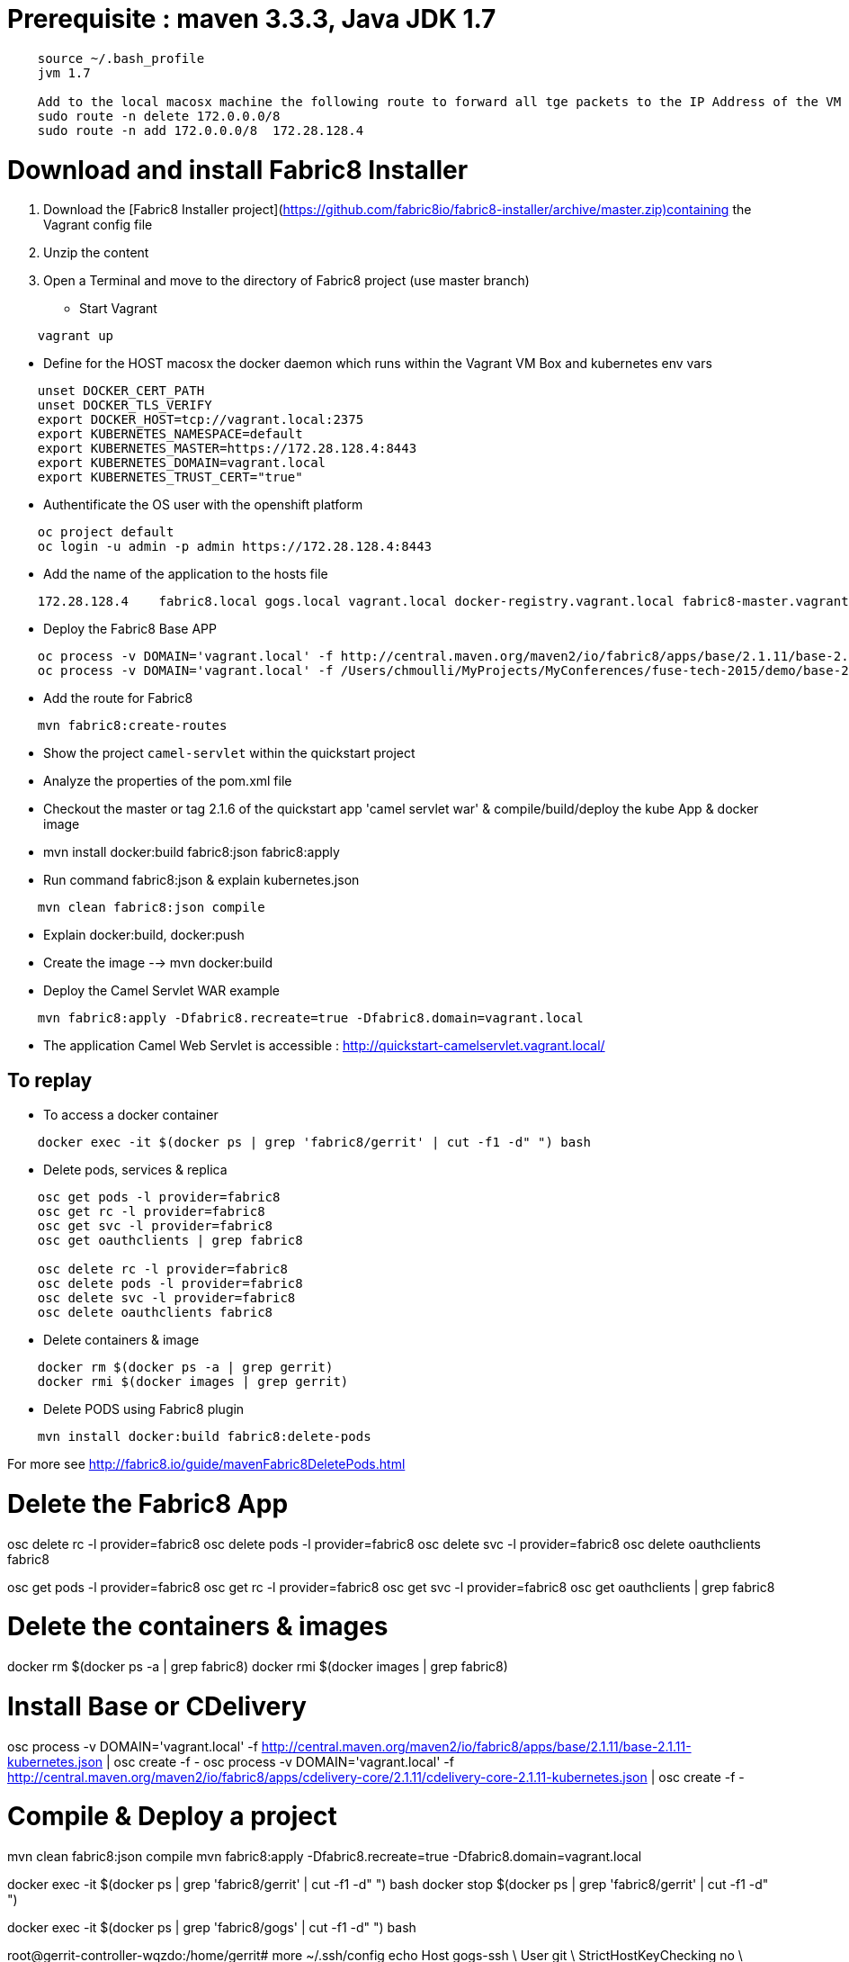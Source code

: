 # Prerequisite : maven 3.3.3, Java JDK 1.7

```
    source ~/.bash_profile
    jvm 1.7

    Add to the local macosx machine the following route to forward all tge packets to the IP Address of the VM running into the VirtualBox
    sudo route -n delete 172.0.0.0/8
    sudo route -n add 172.0.0.0/8  172.28.128.4
```
# Download and install Fabric8 Installer

. Download the [Fabric8 Installer project](https://github.com/fabric8io/fabric8-installer/archive/master.zip)containing the Vagrant config file
. Unzip the content
. Open a Terminal and move to the directory of Fabric8 project (use master branch)
* Start Vagrant

```
    vagrant up
```

* Define for the HOST macosx the docker daemon which runs within the Vagrant VM Box and kubernetes env vars

```
    unset DOCKER_CERT_PATH
    unset DOCKER_TLS_VERIFY
    export DOCKER_HOST=tcp://vagrant.local:2375
    export KUBERNETES_NAMESPACE=default
    export KUBERNETES_MASTER=https://172.28.128.4:8443
    export KUBERNETES_DOMAIN=vagrant.local
    export KUBERNETES_TRUST_CERT="true"
```
* Authentificate the OS user with the openshift platform
```
    oc project default
    oc login -u admin -p admin https://172.28.128.4:8443
```
* Add the name of the application to the hosts file
```
    172.28.128.4    fabric8.local gogs.local vagrant.local docker-registry.vagrant.local fabric8-master.vagrant.local fabric8.vagrant.local gogs.vagrant.local gogs.fabric8.vagrant.local gogs-http.vagrant.local jenkins.vagrant.local kibana.vagrant.local nexus.vagrant.local router.vagrant.local gerrit-ssh.vagrant.local gerrit-http.vagrant.local gerrit.vagrant.local sonarqube.vagrant.local letschat.vagrant.local orion.vagrant.local taiga.vagrant.local quickstart-camelservlet.vagrant.local quickstart-rest.vagrant.local
```
* Deploy the Fabric8 Base APP
```
    oc process -v DOMAIN='vagrant.local' -f http://central.maven.org/maven2/io/fabric8/apps/base/2.1.11/base-2.1.11-kubernetes.json | oc create -f -
    oc process -v DOMAIN='vagrant.local' -f /Users/chmoulli/MyProjects/MyConferences/fuse-tech-2015/demo/base-2.1.11-kubernetes.json | oc create -f -
```
* Add the route for Fabric8
```
    mvn fabric8:create-routes
```
* Show the project `camel-servlet` within the quickstart project
* Analyze the properties of the pom.xml file

* Checkout the master or tag 2.1.6 of the quickstart app 'camel servlet war' & compile/build/deploy the kube App & docker image

*  mvn install docker:build fabric8:json fabric8:apply

* Run command fabric8:json & explain kubernetes.json
```
    mvn clean fabric8:json compile
```
* Explain docker:build, docker:push

* Create the image --> mvn docker:build

* Deploy the Camel Servlet WAR example
```
    mvn fabric8:apply -Dfabric8.recreate=true -Dfabric8.domain=vagrant.local
```
*  The application Camel Web Servlet is accessible : http://quickstart-camelservlet.vagrant.local/

== To replay

* To access a docker container

```
    docker exec -it $(docker ps | grep 'fabric8/gerrit' | cut -f1 -d" ") bash
```

* Delete pods, services & replica

```
    osc get pods -l provider=fabric8
    osc get rc -l provider=fabric8
    osc get svc -l provider=fabric8
    osc get oauthclients | grep fabric8

    osc delete rc -l provider=fabric8
    osc delete pods -l provider=fabric8
    osc delete svc -l provider=fabric8
    osc delete oauthclients fabric8
```

* Delete containers & image

```
    docker rm $(docker ps -a | grep gerrit)
    docker rmi $(docker images | grep gerrit)
```

* Delete PODS using Fabric8 plugin

```
    mvn install docker:build fabric8:delete-pods
```

For more see http://fabric8.io/guide/mavenFabric8DeletePods.html


# Delete the Fabric8 App

osc delete rc -l provider=fabric8
osc delete pods -l provider=fabric8
osc delete svc -l provider=fabric8
osc delete oauthclients fabric8

osc get pods -l provider=fabric8
osc get rc -l provider=fabric8
osc get svc -l provider=fabric8
osc get oauthclients | grep fabric8

# Delete the containers & images

docker rm $(docker ps -a | grep fabric8)
docker rmi $(docker images | grep fabric8)

# Install Base or CDelivery

osc process -v DOMAIN='vagrant.local' -f http://central.maven.org/maven2/io/fabric8/apps/base/2.1.11/base-2.1.11-kubernetes.json | osc create -f -
osc process -v DOMAIN='vagrant.local' -f http://central.maven.org/maven2/io/fabric8/apps/cdelivery-core/2.1.11/cdelivery-core-2.1.11-kubernetes.json | osc create -f -

# Compile & Deploy a project

mvn clean fabric8:json compile
mvn fabric8:apply -Dfabric8.recreate=true -Dfabric8.domain=vagrant.local

docker exec -it $(docker ps | grep 'fabric8/gerrit' | cut -f1 -d" ") bash
docker stop $(docker ps | grep 'fabric8/gerrit' | cut -f1 -d" ")

docker exec -it $(docker ps | grep 'fabric8/gogs' | cut -f1 -d" ") bash


root@gerrit-controller-wqzdo:/home/gerrit# more  ~/.ssh/config
echo  Host gogs-ssh \
      User git \
      StrictHostKeyChecking no \
      UserKnownHostsFile /dev/null >> ~/Temp/test.txt

cat <<EOT >> ~/.ssh/config
Host gogs-ssh
     User git
     StrictHostKeyChecking no
     UserKnownHostsFile /dev/null
EOT

ssh-keyscan -t rsa gogs-ssh.default.svc.cluster.local >> ~/.ssh/known_hosts


[remote "git-server"]
   # url = http://root:redhat01@gogs.default.svc.cluster.local:80/root/${name}.git
   url = git@gogs-ssh.default.svc.cluster.local:root/${name}.git
   adminUrl = ssh://git@gogs-ssh.default.svc.cluster.local/home/git/gogs-repositories/root/${name}.git
   createMissingRepositories = true
   autoReload = true


   # url = http://chm:chmchm@localhost:3000/chm/${name}.git
   url = chmoulli@localhost:chm/${name}.git

   # url = git@gogs-ssh.default.svc.cluster.local:root/${name}.git
   # adminUrl = ssh://git@gogs-ssh.default.svc.cluster.local/home/git/gogs-repositories/root/${name}.git
   createMissingRepositories = true
   autoReload = true


cat <<EOT >> ~/.ssh/config
Host localhost
     User chmoulli
     StrictHostKeyChecking no
     UserKnownHostsFile /dev/null
EOT

ssh -i /Users/chmoulli/Fuse/Fuse-projects/fabric8/docker-gerrit/ssh-keys/admin/id_rsa -p 29418 admin@192.168.59.103 gerrit create-project --name fabric8/demo.git

http --auth admin:secret http://192.168.59.103:8080/projects/
http --auth-type digest -a admin:mysecret PUT http://192.168.59.103:8080/a/projects/MyProject < my-project.json
{
  "description": "This is a demo project.",
  "submit_type": "CHERRY_PICK"
}


